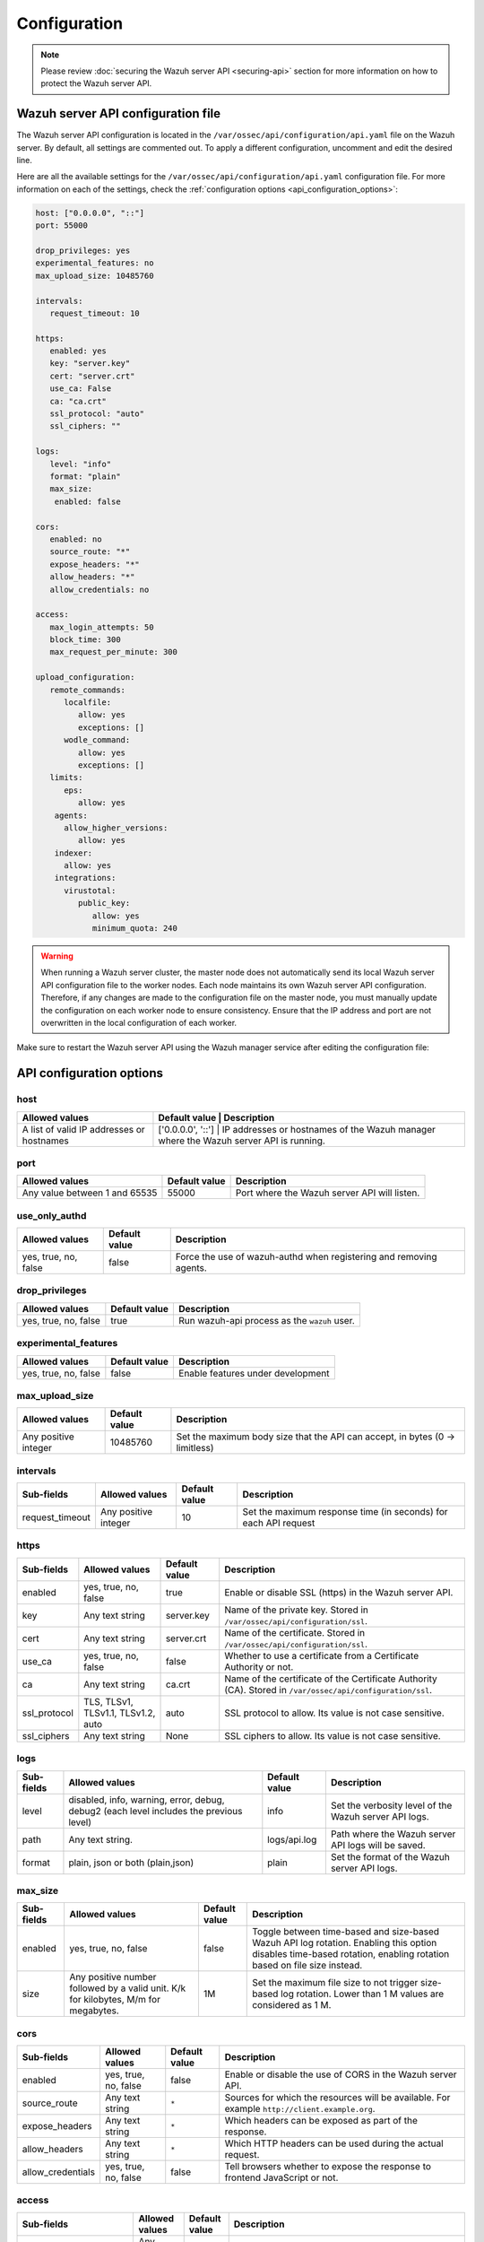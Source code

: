 .. Copyright (C) 2015, Wazuh, Inc.

.. meta::
   :description: Learn about the Wazuh server API configuration in this section of the documentation.

Configuration
=============

.. note::

   Please review :doc:`securing the Wazuh server API <securing-api>` section for more information on how to protect the Wazuh server API.

.. _api_configuration_file:

Wazuh server API configuration file
-----------------------------------

The Wazuh server API configuration is located in the ``/var/ossec/api/configuration/api.yaml`` file on the Wazuh server. By default, all settings are commented out. To apply a different configuration, uncomment and edit the desired line.

Here are all the available settings for the ``/var/ossec/api/configuration/api.yaml`` configuration file. For more information on each of the settings, check the :ref:`configuration options <api_configuration_options>`:

.. code-block:: yaml

   host: ["0.0.0.0", "::"]
   port: 55000

   drop_privileges: yes
   experimental_features: no
   max_upload_size: 10485760

   intervals:
      request_timeout: 10

   https:
      enabled: yes
      key: "server.key"
      cert: "server.crt"
      use_ca: False
      ca: "ca.crt"
      ssl_protocol: "auto"
      ssl_ciphers: ""

   logs:
      level: "info"
      format: "plain"
      max_size:
       enabled: false

   cors:
      enabled: no
      source_route: "*"
      expose_headers: "*"
      allow_headers: "*"
      allow_credentials: no

   access:
      max_login_attempts: 50
      block_time: 300
      max_request_per_minute: 300

   upload_configuration:
      remote_commands:
         localfile:
            allow: yes
            exceptions: []
         wodle_command:
            allow: yes
            exceptions: []
      limits:
         eps:
            allow: yes
       agents:
         allow_higher_versions:
            allow: yes
       indexer:
         allow: yes
       integrations:
         virustotal:
            public_key:
               allow: yes
               minimum_quota: 240

.. warning::

   When running a Wazuh server cluster, the master node does not automatically send its local Wazuh server API configuration file to the worker nodes. Each node maintains its own Wazuh server API configuration. Therefore, if any changes are made to the configuration file on the master node, you must manually update the configuration on each worker node to ensure consistency. Ensure that the IP address and port are not overwritten in the local configuration of each worker.

Make sure to restart the Wazuh server API using the Wazuh manager service after editing the configuration file:

  .. include:: /_templates/common/restart_manager.rst

.. _api_configuration_options:

API configuration options
-------------------------

host
^^^^

+-------------------------------------------+---------------------+------------------------------------------------------------------------------------------+
| Allowed values                            | Default value       | Description                                                                              |
+===========================================+===============+================================================================================================+
| A list of valid IP addresses or hostnames | ['0.0.0.0', '::']   | IP addresses or hostnames of the Wazuh manager where the Wazuh server API is running.    |
+-------------------------------------------+---------------------+------------------------------------------------------------------------------------------+

port
^^^^

+-------------------------------+---------------+----------------------------------------------+
| Allowed values                | Default value | Description                                  |
+===============================+===============+==============================================+
| Any value between 1 and 65535 | 55000         | Port where the Wazuh server API will listen. |
+-------------------------------+---------------+----------------------------------------------+

use_only_authd
^^^^^^^^^^^^^^

.. deprecated:: 4.3.0

+----------------------+---------------+--------------------------------------------------------------------+
| Allowed values       | Default value | Description                                                        |
+======================+===============+====================================================================+
| yes, true, no, false | false         | Force the use of wazuh-authd when registering and removing agents. |
+----------------------+---------------+--------------------------------------------------------------------+

drop_privileges
^^^^^^^^^^^^^^^

+----------------------+---------------+----------------------------------------------+
| Allowed values       | Default value | Description                                  |
+======================+===============+==============================================+
| yes, true, no, false | true          | Run wazuh-api process as the ``wazuh`` user. |
+----------------------+---------------+----------------------------------------------+

experimental_features
^^^^^^^^^^^^^^^^^^^^^^

+----------------------+---------------+-----------------------------------+
| Allowed values       | Default value | Description                       |
+======================+===============+===================================+
| yes, true, no, false | false         | Enable features under development |
+----------------------+---------------+-----------------------------------+

max_upload_size
^^^^^^^^^^^^^^^

+----------------------+---------------+------------------------------------------------------------------------------+
| Allowed values       | Default value | Description                                                                  |
+======================+===============+==============================================================================+
| Any positive integer | 10485760      | Set the maximum body size that the API can accept, in bytes (0 -> limitless) |
+----------------------+---------------+------------------------------------------------------------------------------+

intervals
^^^^^^^^^^

+-----------------+----------------------+---------------+-----------------------------------------------------------------+
| Sub-fields      | Allowed values       | Default value | Description                                                     |
+=================+======================+===============+=================================================================+
| request_timeout | Any positive integer | 10            | Set the maximum response time (in seconds) for each API request |
+-----------------+----------------------+---------------+-----------------------------------------------------------------+

https
^^^^^

+--------------+------------------------------------+----------------------------------+------------------------------------------------------------------------------------------------------------+
| Sub-fields   | Allowed values                     | Default value                    | Description                                                                                                |
+==============+====================================+==================================+============================================================================================================+
| enabled      | yes, true, no, false               | true                             | Enable or disable SSL (https) in the Wazuh server API.                                                     |
+--------------+------------------------------------+----------------------------------+------------------------------------------------------------------------------------------------------------+
| key          | Any text string                    | server.key                       | Name of the private key. Stored in ``/var/ossec/api/configuration/ssl``.                                   |
+--------------+------------------------------------+----------------------------------+------------------------------------------------------------------------------------------------------------+
| cert         | Any text string                    | server.crt                       | Name of the certificate. Stored in ``/var/ossec/api/configuration/ssl``.                                   |
+--------------+------------------------------------+----------------------------------+------------------------------------------------------------------------------------------------------------+
| use_ca       | yes, true, no, false               | false                            | Whether to use a certificate from a Certificate Authority or not.                                          |
+--------------+------------------------------------+----------------------------------+------------------------------------------------------------------------------------------------------------+
| ca           | Any text string                    | ca.crt                           | Name of the certificate of the Certificate Authority (CA). Stored in ``/var/ossec/api/configuration/ssl``. |
+--------------+------------------------------------+----------------------------------+------------------------------------------------------------------------------------------------------------+
| ssl_protocol | TLS, TLSv1, TLSv1.1, TLSv1.2, auto | .. versionadded:: 4.8.0          |                                                                                                            |
|              |                                    |                                  |                                                                                                            |
|              |                                    | auto                             | SSL protocol to allow. Its value is not case sensitive.                                                    |
+--------------+------------------------------------+----------------------------------+------------------------------------------------------------------------------------------------------------+
| ssl_ciphers  | Any text string                    | None                             | SSL ciphers to allow. Its value is not case sensitive.                                                     |
+--------------+------------------------------------+----------------------------------+------------------------------------------------------------------------------------------------------------+

logs
^^^^

+---------------------------+----------------------------------------------------------------------------------------+---------------+--------------------------------------------------------+
| Sub-fields                | Allowed values                                                                         | Default value | Description                                            |
+===========================+========================================================================================+===============+========================================================+
| level                     | disabled, info, warning, error, debug, debug2 (each level includes the previous level) | info          | Set the verbosity level of the Wazuh server API logs.  |
+---------------------------+----------------------------------------------------------------------------------------+---------------+--------------------------------------------------------+
| path                      | Any text string.                                                                       | logs/api.log  | .. deprecated:: 4.3.0                                  |
|                           |                                                                                        |               |                                                        |
|                           |                                                                                        |               | Path where the Wazuh server API logs will be saved.    |
+---------------------------+----------------------------------------------------------------------------------------+---------------+--------------------------------------------------------+
| format                    | plain, json or both (plain,json)                                                       | plain         | .. versionadded:: 4.4.0                                |
|                           |                                                                                        |               |                                                        |
|                           |                                                                                        |               | Set the format of the Wazuh server API logs.           |
+---------------------------+----------------------------------------------------------------------------------------+---------------+--------------------------------------------------------+

max_size
^^^^^^^^

.. versionadded:: 4.6.0

+------------+-----------------------------------------------+---------------+----------------------------------------------------------------------------------------------------------------------------+
| Sub-fields | Allowed values                                | Default value | Description                                                                                                                |
+============+===============================================+===============+============================================================================================================================+
| enabled    | yes, true, no, false                          | false         | Toggle between time-based and size-based Wazuh API log rotation.                                                           |
|            |                                               |               | Enabling this option disables time-based rotation, enabling rotation based on file size instead.                           |
+------------+-----------------------------------------------+---------------+----------------------------------------------------------------------------------------------------------------------------+
| size       | Any positive number followed by a valid unit. | 1M            | Set the maximum file size to not trigger size-based log rotation. Lower than 1 M values are considered as 1 M.             |
|            | K/k for kilobytes, M/m for megabytes.         |               |                                                                                                                            |
+------------+-----------------------------------------------+---------------+----------------------------------------------------------------------------------------------------------------------------+


cors
^^^^

+-------------------+----------------------+---------------+-----------------------------------------------------------------------------------------------+
| Sub-fields        | Allowed values       | Default value | Description                                                                                   |
+===================+======================+===============+===============================================================================================+
| enabled           | yes, true, no, false | false         | Enable or disable the use of CORS in the Wazuh server API.                                    |
+-------------------+----------------------+---------------+-----------------------------------------------------------------------------------------------+
| source_route      | Any text string      | ``*``         | Sources for which the resources will be available. For example ``http://client.example.org``. |
+-------------------+----------------------+---------------+-----------------------------------------------------------------------------------------------+
| expose_headers    | Any text string      | ``*``         | Which headers can be exposed as part of the response.                                         |
+-------------------+----------------------+---------------+-----------------------------------------------------------------------------------------------+
| allow_headers     | Any text string      | ``*``         | Which HTTP headers can be used during the actual request.                                     |
+-------------------+----------------------+---------------+-----------------------------------------------------------------------------------------------+
| allow_credentials | yes, true, no, false | false         | Tell browsers whether to expose the response to frontend JavaScript or not.                   |
+-------------------+----------------------+---------------+-----------------------------------------------------------------------------------------------+

.. _api_configuration_access:

access
^^^^^^
+------------------------+----------------------+---------------+-----------------------------------------------------------------------------------------------------------------------------------------------------------------------------------------------------------------------------------------------------------------------------------------------------------------------------------------------------------------------------------------------+
| Sub-fields             | Allowed values       | Default value | Description                                                                                                                                                                                                                                                                                                                                                                                   |
+========================+======================+===============+===============================================================================================================================================================================================================================================================================================================================================================================================+
| max_login_attempts     | Any positive integer | 50            | Set a maximum number of login attempts during a specified ``block_time`` number of seconds.                                                                                                                                                                                                                                                                                                   |
+------------------------+----------------------+---------------+-----------------------------------------------------------------------------------------------------------------------------------------------------------------------------------------------------------------------------------------------------------------------------------------------------------------------------------------------------------------------------------------------+
| block_time             | Any positive integer | 300           | Established period of time (in seconds) to attempt login requests. If the established number of requests (``max_login_attempts``) is exceeded within this time limit, the IP address is blocked until the end of the block time period.                                                                                                                                                       |
+------------------------+----------------------+---------------+-----------------------------------------------------------------------------------------------------------------------------------------------------------------------------------------------------------------------------------------------------------------------------------------------------------------------------------------------------------------------------------------------+
| max_request_per_minute | Any positive integer | 300           | The maximum number of requests allowed per minute. It applies to all Wazuh server API endpoints except for authentication requests. Reaching this limit in less than a minute blocks all incoming requests from any user for the remaining time. A value of ``0`` disables this feature. For ``POST /events`` requests, the effective value is ``30`` for values greater than 30.             |
+------------------------+----------------------+---------------+-----------------------------------------------------------------------------------------------------------------------------------------------------------------------------------------------------------------------------------------------------------------------------------------------------------------------------------------------------------------------------------------------+


upload_configuration
^^^^^^^^^^^^^^^^^^^^

.. versionadded:: 4.4.0

remote_commands (localfile and wodle "command")
~~~~~~~~~~~~~~~~~~~~~~~~~~~~~~~~~~~~~~~~~~~~~~~

+------------+----------------------+---------------+---------------------------------------------------------------------------------------------------------------------------------------------------------------------------------------------------------------------------------------------------------------------------------------------------------------------------------------------+
| Sub-fields | Allowed values       | Default value | Description                                                                                                                                                                                                                                                                                                                                 |
+============+======================+===============+=============================================================================================================================================================================================================================================================================================================================================+
| allow      | yes, true, no, false | true          | Allow uploading configurations with remote commands through the Wazuh server API. Setting this option to ``false`` prevents uploading ``ossec.conf`` files that contain the :ref:`wodle "command" option <wodle_command>` or the ``<command>`` option inside the :ref:`localfile tag <reference_ossec_localfile>`.                          |
+------------+----------------------+---------------+---------------------------------------------------------------------------------------------------------------------------------------------------------------------------------------------------------------------------------------------------------------------------------------------------------------------------------------------+
| exceptions | command list         | [ ]           | Set a list of commands allowed to be uploaded through the API. These exceptions can always be uploaded regardless of the ``allow`` configuration.                                                                                                                                                                                           |
+------------+----------------------+---------------+---------------------------------------------------------------------------------------------------------------------------------------------------------------------------------------------------------------------------------------------------------------------------------------------------------------------------------------------+

limits
~~~~~~

.. rubric:: eps
   :class: h5

.. versionadded:: 4.4.0

+------------+----------------------+---------------+---------------------------------------------------------------------------------------------------------------------------------------------------------------------------------------------------------------------------------------------------------------------------------------------------------------------------------------------+
| Sub-fields | Allowed values       | Default value | Description                                                                                                                                                                                                                                                                                                                                 |
+============+======================+===============+=============================================================================================================================================================================================================================================================================================================================================+
| allow      | yes, true, no, false | true          | Allow uploading configurations with modified EPS limits through the Wazuh server API. Setting this option to ``false`` prevents uploading ``ossec.conf`` files if the ``<limits><eps>`` section inside the :ref:`global tag <reference_ossec_global>` has changed.                                                                          |
+------------+----------------------+---------------+---------------------------------------------------------------------------------------------------------------------------------------------------------------------------------------------------------------------------------------------------------------------------------------------------------------------------------------------+

agents
~~~~~~

.. rubric:: allow_higher_versions
   :class: h5

.. versionadded:: 4.6.0

+------------+----------------------+---------------+----------------------------------------------------------------------------------------------------------------------------------------------------------------------------------------------------------------------------------------------------------------------------------------------------------------------------------------------------+
| Sub-fields | Allowed values       | Default value | Description                                                                                                                                                                                                                                                                                                                                        |
+============+======================+===============+====================================================================================================================================================================================================================================================================================================================================================+
| allow      | yes, true, no, false | true          | Allow uploading configurations that accept higher agent versions through the Wazuh server API. Setting this option to ``false`` prevents uploading ``ossec.conf`` files that contain the ``<allow_higher_versions>`` section with the ``yes`` value inside the :ref:`auth <reference_ossec_auth>` or :ref:`remote <reference_ossec_remote>` tags.  |
+------------+----------------------+---------------+----------------------------------------------------------------------------------------------------------------------------------------------------------------------------------------------------------------------------------------------------------------------------------------------------------------------------------------------------+

indexer
~~~~~~~

.. versionadded:: 4.8.0

+------------+----------------------+---------------+---------------------------------------------------------------------------------------------------------------------------------------------------------------------------------------------------------------------------------------------------------------------------------------------------------------------------------------------+
| Sub-fields | Allowed values       | Default value | Description                                                                                                                                                                                                                                                                                                                                 |
+============+======================+===============+=============================================================================================================================================================================================================================================================================================================================================+
| allow      | yes, true, no, false | true          | Allows uploading an updated :doc:`indexer configuration section </user-manual/reference/ossec-conf/indexer>` through the Wazuh server API. Setting this option to ``false`` prevents updating the indexer configuration when uploading ``ossec.conf``.                                                                                      |
+------------+----------------------+---------------+---------------------------------------------------------------------------------------------------------------------------------------------------------------------------------------------------------------------------------------------------------------------------------------------------------------------------------------------+

integrations
~~~~~~~~~~~~

.. versionadded:: 4.8.0

.. rubric:: virustotal (public_key)
   :class: h5

+-----------------+----------------------+---------------+---------------------------------------------------------------------------------------------------------------------------------------------------------------------------------------------------------------------------------------------------------------------------------------------------------------------------------------------+
| Sub-fields      | Allowed values       | Default value | Description                                                                                                                                                                                                                                                                                                                                 |
+=================+======================+===============+=============================================================================================================================================================================================================================================================================================================================================+
| allow           | yes, true, no, false | true          | Allows uploading an updated :doc:`Virus Total integration configuration section </user-manual/reference/ossec-conf/integration>` using a public API key through the Wazuh server API. Setting this option to ``false`` prevents updating the integrations Virus Total configuration when uploading ``ossec.conf``.                          |
+-----------------+----------------------+---------------+---------------------------------------------------------------------------------------------------------------------------------------------------------------------------------------------------------------------------------------------------------------------------------------------------------------------------------------------+
| minimum_quota   | Any positive integer | 240           | Minimum quota value for Virus Total public API key.                                                                                                                                                                                                                                                                                         |
+-----------------+----------------------+---------------+---------------------------------------------------------------------------------------------------------------------------------------------------------------------------------------------------------------------------------------------------------------------------------------------------------------------------------------------+

Wazuh server API security configuration
---------------------------------------

You can query and modify the security configuration, including ``auth_token_exp_timeout`` and ``rbac_mode`` settings, exclusively through the Wazuh server API endpoints: :api-ref:`GET /security/config <operation/api.controllers.security_controller.get_security_config>`, :api-ref:`PUT /security/config <operation/api.controllers.security_controller.put_security_config>`, and :api-ref:`DELETE /security/config <operation/api.controllers.security_controller.delete_security_config>`. The ``auth_token_exp_timeout`` defines the duration in seconds before an authentication token expires and requires renewal. The ``rbac_mode`` determines the overall behavior of the Role-Based Access Control system, which can be configured to either broadly permit or restrict access to resources and endpoints based on user roles and permissions. Refer to the :doc:`Role-Based Access Control <rbac/index>` documentation for more details. The configuration is applied to every Wazuh server API in a cluster if applicable.

For more information on each of the settings, please check the :ref:`security configuration options <api_security_configuration_options>`.

.. code-block:: none

   auth_token_exp_timeout: 900
   rbac_mode: white

.. warning::

   For security reasons, changing the security configuration revokes all JWTs. You will need to log in and obtain a new token after the change.

.. _api_security_configuration_options:

Security configuration options
^^^^^^^^^^^^^^^^^^^^^^^^^^^^^^

auth_token_exp_timeout
~~~~~~~~~~~~~~~~~~~~~~
+-----------------------+---------------+---------------------------------------------------------+
| Allowed values        | Default value | Description                                             |
+=======================+===============+=========================================================+
| Any positive integer  | 900           | Set how many seconds it takes for JWT tokens to expire. |
+-----------------------+---------------+---------------------------------------------------------+

rbac_mode
~~~~~~~~~
+----------------+---------------+-----------------------------------------------------------------------------------------------------------------------------------------------------------------------------------------------------------------------------------------------------------------------------------------------------------------------------------------------------------------------+
| Allowed values | Default value | Description                                                                                                                                                                                                                                                                                                                                                           |
+================+===============+=======================================================================================================================================================================================================================================================================================================================================================================+
| black,white    | white         | Set the behavior of RBAC. By default, everything is allowed in black mode while everything is denied in white mode. Choose the rbac_mode that better suits the desired RBAC infrastructure. In black mode it is very easy to deny a few specific action-resources pairs with just some policies while white mode is more secure and requires building from scratch.   |
+----------------+---------------+-----------------------------------------------------------------------------------------------------------------------------------------------------------------------------------------------------------------------------------------------------------------------------------------------------------------------------------------------------------------------+

Configuration endpoints
-----------------------

The Wazuh server API has several endpoints that allow querying its current configuration. To modify the general API configuration, edit the ``/var/ossec/api/configuration/api.yaml`` file as detailed in the :ref:`Wazuh server API configuration file <api_configuration_file>` section.

Get configuration
^^^^^^^^^^^^^^^^^

-  :api-ref:`GET /manager/api/config <operation/api.controllers.manager_controller.get_api_config>`: Get the complete local Wazuh server API configuration.
-  :api-ref:`GET /cluster/api/config <operation/api.controllers.cluster_controller.get_api_config>`: Get the complete Wazuh server API configuration of all (or a list) of the cluster nodes.
-  :api-ref:`GET /security/config <operation/api.controllers.security_controller.get_security_config>`: Get the current security configuration.

Modify configuration
^^^^^^^^^^^^^^^^^^^^

-  :api-ref:`PUT /security/config <operation/api.controllers.security_controller.put_security_config>`: Modify the security configuration.

Restore configuration
^^^^^^^^^^^^^^^^^^^^^

-  :api-ref:`DELETE /security/config <operation/api.controllers.security_controller.delete_security_config>`: Restore the default security configuration.

SSL certificate
---------------

.. note::

   This process is done automatically when the Wazuh server API is run for the first time.

The SSL certificate ensures secure communication between the Wazuh server API and its clients. The certificate files are stored within the ``/var/ossec/api/configuration/ssl/`` directory.

Take the following steps to generate new certificates for the Wazuh server API:

#. Generate the key and certificate request (the ``openssl`` package is required):

   .. code-block:: console

      # cd /var/ossec/api/configuration/ssl
      # openssl req -newkey rsa:2048 -new -nodes -x509 -days 365 -keyout server.key -out server.crt

   By default, the key's password must be entered every time the server is run. If the key was generated by the Wazuh server API or the command above, it would not have a password.

#. (Optional) Secure the key with a password:

   .. code-block:: console

      # ssh-keygen -p -f server.key

   You will be prompted to enter and confirm the new password.
